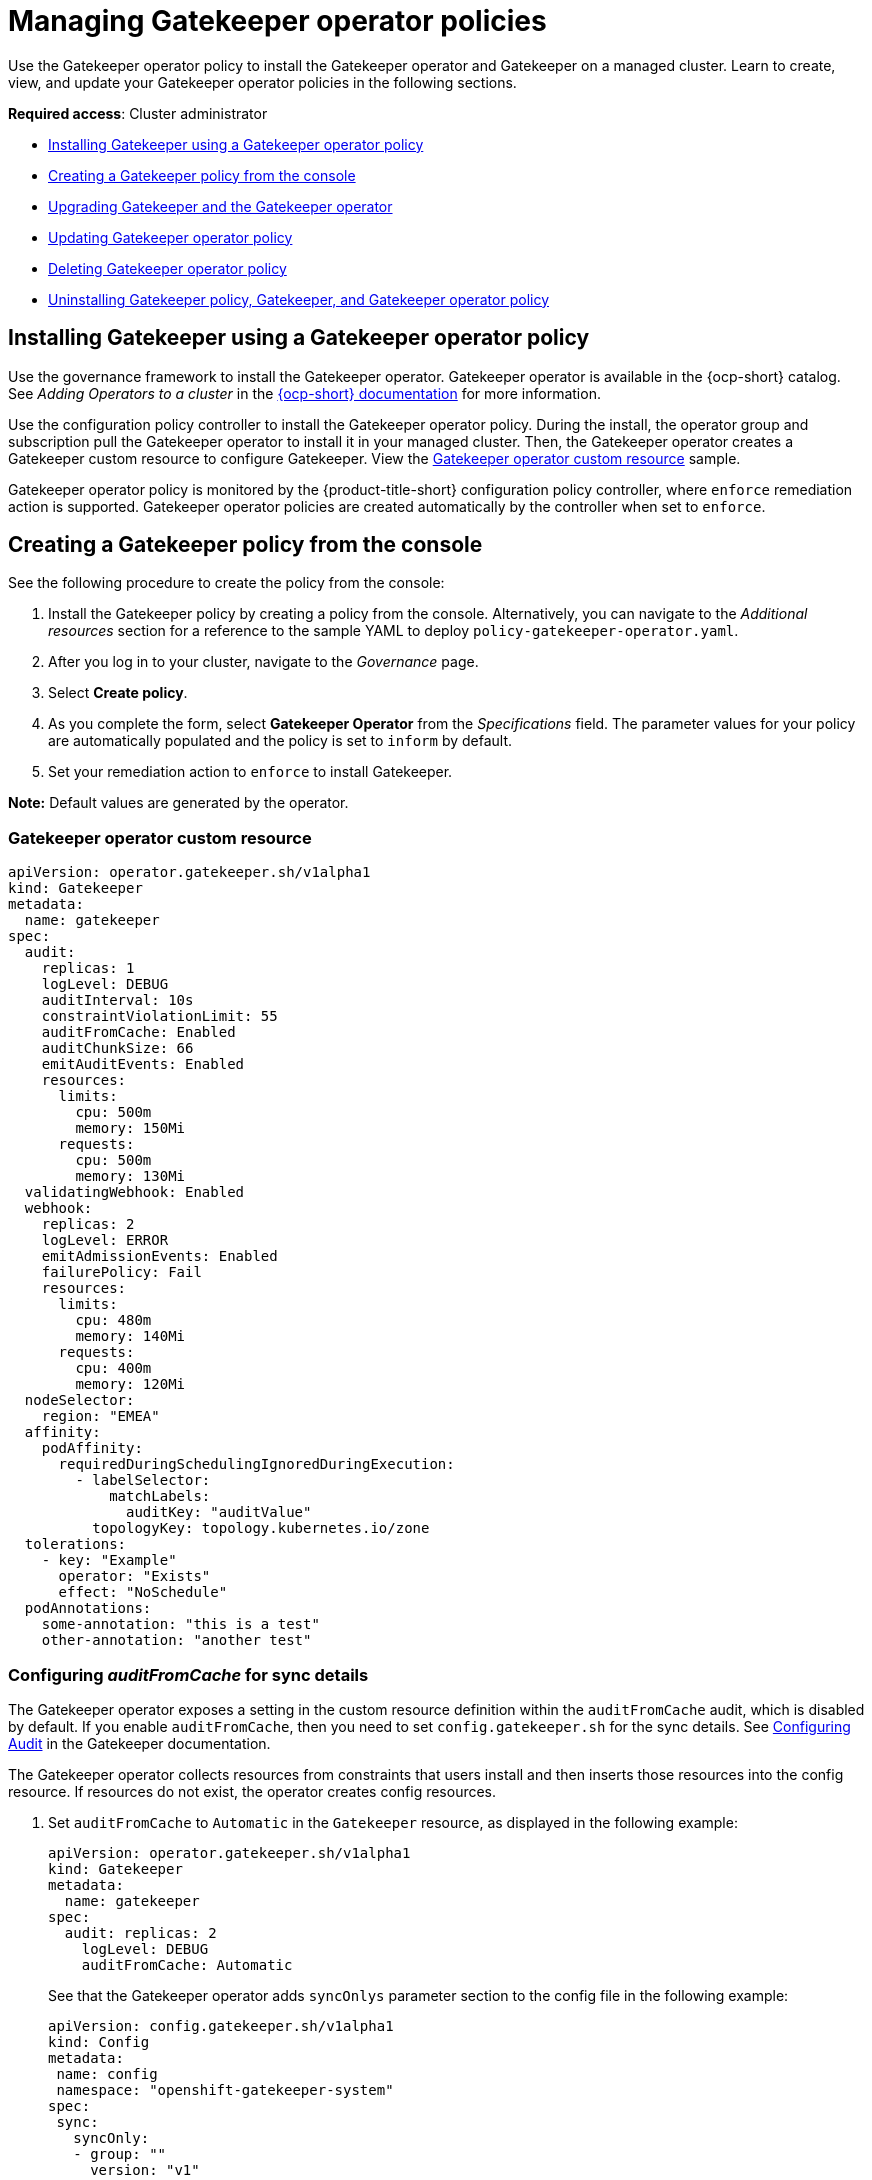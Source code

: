 [#managing-gatekeeper-operator-policies]
= Managing Gatekeeper operator policies

Use the Gatekeeper operator policy to install the Gatekeeper operator and Gatekeeper on a managed cluster. Learn to create, view, and update your Gatekeeper operator policies in the following sections.

*Required access*: Cluster administrator

- <<install-gatekeeper-operator-policy,Installing Gatekeeper using a Gatekeeper operator policy>>
- <<creating-a-gatekeeper-policy-from-the-console,Creating a Gatekeeper policy from the console>>
- <<upgrading-gatekeeper-gatekeeper-operator,Upgrading Gatekeeper and the Gatekeeper operator>>
- <<updating-gatekeeper-operator-policy,Updating Gatekeeper operator policy>>
- <<deleting-gatekeeper-operator-policy,Deleting Gatekeeper operator policy>>
- <<uninstalling-gatekeeper,Uninstalling Gatekeeper policy, Gatekeeper, and Gatekeeper operator policy>>

[#install-gatekeeper-operator-policy]
== Installing Gatekeeper using a Gatekeeper operator policy

Use the governance framework to install the Gatekeeper operator. Gatekeeper operator is available in the {ocp-short} catalog. See _Adding Operators to a cluster_ in the link:https://access.redhat.com/documentation/en-us/openshift_container_platform/4.12/html/operators/administrator-tasks#olm-adding-operators-to-a-cluster[{ocp-short} documentation] for more information.

Use the configuration policy controller to install the Gatekeeper operator policy. During the install, the operator group and subscription pull the Gatekeeper operator to install it in your managed cluster. Then, the Gatekeeper operator creates a Gatekeeper custom resource to configure Gatekeeper. View the <<gatekeeper-operator-sample,Gatekeeper operator custom resource>> sample.

Gatekeeper operator policy is monitored by the {product-title-short} configuration policy controller, where `enforce` remediation action is supported. Gatekeeper operator policies are created automatically by the controller when set to `enforce`.

[#creating-a-gatekeeper-policy-from-the-console]
== Creating a Gatekeeper policy from the console

See the following procedure to create the policy from the console:

. Install the Gatekeeper policy by creating a policy from the console. Alternatively, you can navigate to the _Additional resources_ section for a reference to the sample YAML to deploy `policy-gatekeeper-operator.yaml`.

. After you log in to your cluster, navigate to the _Governance_ page.

. Select *Create policy*. 

. As you complete the form, select *Gatekeeper Operator* from the _Specifications_ field. The parameter values for your policy are automatically populated and the policy is set to `inform` by default. 

. Set your remediation action to `enforce` to install Gatekeeper.

*Note:* Default values are generated by the operator.

[#gatekeeper-operator-sample]
=== Gatekeeper operator custom resource

[source,yaml]
----
apiVersion: operator.gatekeeper.sh/v1alpha1
kind: Gatekeeper
metadata:
  name: gatekeeper
spec:
  audit:
    replicas: 1
    logLevel: DEBUG
    auditInterval: 10s
    constraintViolationLimit: 55
    auditFromCache: Enabled
    auditChunkSize: 66
    emitAuditEvents: Enabled
    resources:
      limits:
        cpu: 500m
        memory: 150Mi
      requests:
        cpu: 500m
        memory: 130Mi
  validatingWebhook: Enabled
  webhook:
    replicas: 2
    logLevel: ERROR
    emitAdmissionEvents: Enabled
    failurePolicy: Fail
    resources:
      limits:
        cpu: 480m
        memory: 140Mi
      requests:
        cpu: 400m
        memory: 120Mi
  nodeSelector:
    region: "EMEA"
  affinity:
    podAffinity:
      requiredDuringSchedulingIgnoredDuringExecution:
        - labelSelector:
            matchLabels:
              auditKey: "auditValue"
          topologyKey: topology.kubernetes.io/zone
  tolerations:
    - key: "Example"
      operator: "Exists"
      effect: "NoSchedule"
  podAnnotations:
    some-annotation: "this is a test"
    other-annotation: "another test"
----

[#gatekeeper-audit-sync]
=== Configuring _auditFromCache_ for sync details

The Gatekeeper operator exposes a setting in the custom resource definition within the `auditFromCache` audit, which is disabled by default. If you enable `auditFromCache`, then you need to set `config.gatekeeper.sh` for the sync details. See link:https://open-policy-agent.github.io/gatekeeper/website/docs/audit/#configuring-audit[Configuring Audit] in the Gatekeeper documentation.

The Gatekeeper operator collects resources from constraints that users install and then inserts those resources into the config resource. If resources do not exist, the operator creates config resources.

. Set `auditFromCache` to `Automatic` in the `Gatekeeper` resource, as displayed in the following example:

+
[source,yaml]
----
apiVersion: operator.gatekeeper.sh/v1alpha1
kind: Gatekeeper 
metadata: 
  name: gatekeeper 
spec: 
  audit: replicas: 2 
    logLevel: DEBUG 
    auditFromCache: Automatic
----

+
See that the Gatekeeper operator adds `syncOnlys` parameter section to the config file in the following example:

+
[source,yaml]
----
apiVersion: config.gatekeeper.sh/v1alpha1
kind: Config
metadata:
 name: config
 namespace: "openshift-gatekeeper-system"
spec:
 sync:
   syncOnly:
   - group: ""
     version: "v1"
     kind: "Namespace"
   - group: ""
     version: "v1"
     kind: "Pod"
----

. Get the explanation of the `sync` setting, run the following command from your terminal:

+
[source,bash]
----
oc explain gatekeeper.spec.audit.auditFromCache
----

[#upgrading-gatekeeper-gatekeeper-operator]
== Upgrading Gatekeeper and the Gatekeeper operator

You can upgrade the versions for Gatekeeper and the Gatekeeper operator. When you install the Gatekeeper operator with the Gatekeeper operator policy, notice the value for `installPlanApproval`. The operator upgrades automatically when `installPlanApproval` is set to `Automatic`. 

You must approve the upgrade of the Gatekeeper operator manually, for each cluster, when `installPlanApproval` is set to `Manual`.

[#updating-gatekeeper-operator-policy]
== Updating Gatekeeper operator policy

Learn to update the Gatekeeper operator policy by viewing the following section.

[#viewing-gatekeeper-operator-policy-from-the-console]
=== Viewing Gatekeeper operator policy from the console

View your Gatekeeper operator policy and the status from the console.

After you log in to your cluster from the console, click *Governance* to view a table list of your policies. *Note:* You can filter the table list of your policies by selecting the _Policies_ tab or _Cluster violations_ tab.

Select the `policy-gatekeeper-operator` policy to view more details. View the policy violations by selecting the _Clusters_ tab.

[#disabling-gatekeeper-operator-policy]
=== Disabling Gatekeeper operator policy

Disable your gatekeeper operator policy.

After you log in to your {product-title} console, navigate to the _Governance_ page to view a table list of your policies.

Select the *Actions* icon for the `policy-gatekeeper-operator` policy, then click *Disable*. The _Disable Policy_ dialog box appears.

Click *Disable policy*. Your `policy-gatekeeper-operator` policy is disabled.

[#deleting-gatekeeper-operator-policy]
== Deleting Gatekeeper operator policy

Delete the Gatekeeper operator policy from the CLI or the console.

* Delete Gatekeeper operator policy from the CLI:
 .. Delete Gatekeeper operator policy by running the following command:
+
----
oc delete policies.policy.open-cluster-management.io <policy-gatekeeper-operator-name> -n <namespace>
----
+
After your policy is deleted, it is removed from your target cluster or clusters.

 .. Verify that your policy is removed by running the following command:
+
----
oc get policies.policy.open-cluster-management.io <policy-gatekeeper-operator-name> -n <namespace>
----

* Delete Gatekeeper operator policy from the console:
+
Navigate to the _Governance_ page to view a table list of your policies.
+
Similar to the previous console instructions, click the *Actions* icon for the `policy-gatekeeper-operator` policy. Click *Remove* to delete the policy. From the _Remove policy_ dialog box, click *Remove policy*.

Your Gatekeeper operator policy is deleted.

[#uninstalling-gatekeeper]
== Uninstalling Gatekeeper policy, Gatekeeper, and Gatekeeper operator policy

Complete the following steps to uninstall Gatekeeper policy, Gatekeeper, and Gatekeeper operator policy:

. Remove the Gatekeeper `Constraint` and `ConstraintTemplate` that is applied on your managed cluster:
.. Edit your Gatekeeper operator policy. Locate the `ConfigurationPolicy` template that you used to create the Gatekeeper `Constraint` and `ConstraintTemplate`.
.. Change the value for `complianceType` of the `ConfigurationPolicy` template to `mustnothave`.
.. Save and apply the policy.

. Remove Gatekeeper instance from your managed cluster:
.. Edit your Gatekeeper operator policy. Locate the `ConfigurationPolicy` template that you used to create the Gatekeeper custom resource.
.. Change the value for `complianceType` of the `ConfigurationPolicy` template to `mustnothave`.

. Remove the Gatekeeper operator that is on your managed cluster:
.. Edit your Gatekeeper operator policy. Locate the `ConfigurationPolicy` template that you used to create the Subscription CR.
.. Change the value for `complianceType` of the `ConfigurationPolicy` template to `mustnothave`.

Gatekeeper policy, Gatekeeper, and Gatekeeper operator policy are uninstalled.

[#additional-resources-gk-operator]
== Additional resources

- See xref:../governance/gatekeeper_policy.adoc#gatekeeper-policy[Integrating Gatekeeper constraints and constraint templates] for details about Gatekeeper.

- See the link:https://github.com/open-cluster-management-io/policy-collection/blob/main/stable/CM-Configuration-Management/policy-gatekeeper-operator-downstream.yaml[Policy Gatekeeper] sample.

- See link:https://github.com/open-policy-agent/gatekeeper/blob/master/charts/gatekeeper/README.md[Gatekeeper Helm Chart] for an explanation of the optional parameters that can be used for the Gatekeeper operator policy.

- For a list of topics to integrate third-party policies with the product, see xref:../governance/third_party_policy_intro.adoc#integrate-third-party-policy-controllers[Integrate third-party policy controllers]. 

